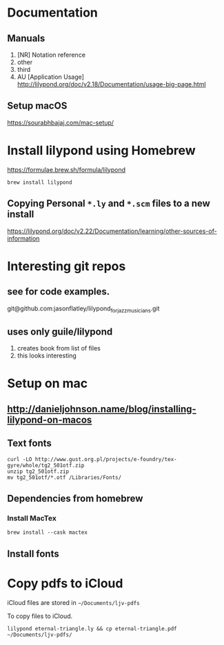 * Documentation

** Manuals
1. [NR] Notation reference
2. other
3. third
4. AU [Application Usage] http://lilypond.org/doc/v2.18/Documentation/usage-big-page.html

** Setup macOS
     [[https://sourabhbajaj.com/mac-setup/]]

* Install lilypond using Homebrew

[[https://formulae.brew.sh/formula/lilypond]]

#+begin_src shell
  brew install lilypond
#+end_src

** Copying Personal =*.ly= and =*.scm= files to a new install
https://lilypond.org/doc/v2.22/Documentation/learning/other-sources-of-information



* Interesting git repos

** see for code examples.
git@github.com:jasonflatley/lilypond_for_jazz_musicians.git

** uses only guile/lilypond
   1. creates book from list of files
   2. this looks interesting

* Setup on mac

**  http://danieljohnson.name/blog/installing-lilypond-on-macos

** Text fonts

#+begin_src shell
  curl -LO http://www.gust.org.pl/projects/e-foundry/tex-gyre/whole/tg2_501otf.zip
  unzip tg2_501otf.zip
  mv tg2_501otf/*.otf /Libraries/Fonts/
#+end_src

** Dependencies from homebrew

*** Install MacTex

#+begin_src shell
  brew install --cask mactex
#+end_src

*** COMMENT Install =guile=
I'm not sure if I need to do all this if I install =lilypond= using =homebrew=
guile (sadhen)

  #+begin_src shell
    brew tap sadhen/sadhen
    brew install bison gcc guile@1.8 ghostscript fontconfig freetype \
         pango t1utils fontforge texinfo gettext poppler gnu-sed
  #+end_src

Finally, it may be necessary to get Homebrew to symlink some of these libraries/resources to common areas:

brew link fontforge
brew link gettext --force

** Install fonts

* Copy pdfs to iCloud

iCloud files are stored in =~/Documents/ljv-pdfs=

To copy files to iCloud.

#+begin_src shell
  lilypond eternal-triangle.ly && cp eternal-triangle.pdf ~/Documents/ljv-pdfs/
#+end_src
